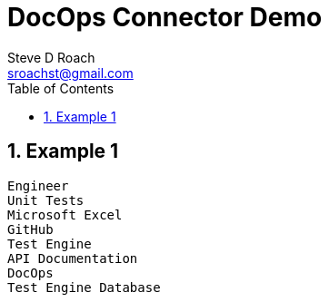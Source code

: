 = DocOps Connector Demo
Steve D Roach
:email: sroachst@gmail.com
:stylesdir: styles
:stylesheet: lumen.css
:toc: middle
:sectnums:
:title-page:
:source-highlighter: highlightjs
:highlightjs-theme: dark
:nofooter:
:imagesdir: images
:google: This Is Another Google
:title-page-background-image: coverpage.svg
:data-uri:
:icons: font
:feedback: YES

== Example 1

[connector,scale=0.6]
----
Engineer
Unit Tests
Microsoft Excel
GitHub
Test Engine
API Documentation
DocOps
Test Engine Database
----